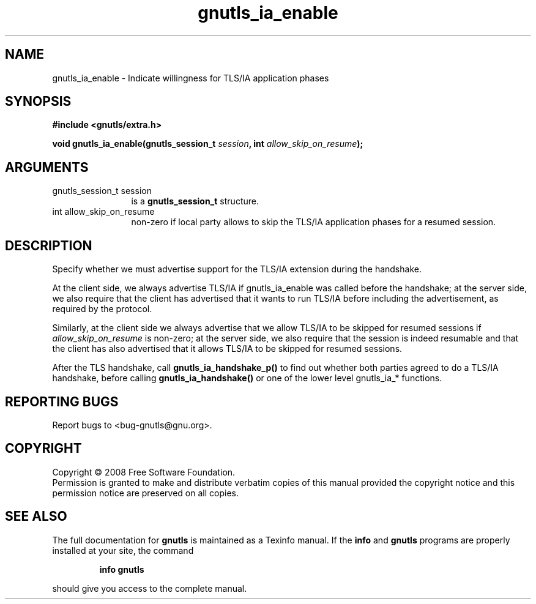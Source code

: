 .\" DO NOT MODIFY THIS FILE!  It was generated by gdoc.
.TH "gnutls_ia_enable" 3 "2.6.4" "gnutls" "gnutls"
.SH NAME
gnutls_ia_enable \- Indicate willingness for TLS/IA application phases
.SH SYNOPSIS
.B #include <gnutls/extra.h>
.sp
.BI "void gnutls_ia_enable(gnutls_session_t " session ", int " allow_skip_on_resume ");"
.SH ARGUMENTS
.IP "gnutls_session_t session" 12
is a \fBgnutls_session_t\fP structure.
.IP "int allow_skip_on_resume" 12
non-zero if local party allows to skip the
TLS/IA application phases for a resumed session.
.SH "DESCRIPTION"
Specify whether we must advertise support for the TLS/IA extension
during the handshake.

At the client side, we always advertise TLS/IA if gnutls_ia_enable
was called before the handshake; at the server side, we also
require that the client has advertised that it wants to run TLS/IA
before including the advertisement, as required by the protocol.

Similarly, at the client side we always advertise that we allow
TLS/IA to be skipped for resumed sessions if \fIallow_skip_on_resume\fP
is non\-zero; at the server side, we also require that the session
is indeed resumable and that the client has also advertised that it
allows TLS/IA to be skipped for resumed sessions.

After the TLS handshake, call \fBgnutls_ia_handshake_p()\fP to find out
whether both parties agreed to do a TLS/IA handshake, before
calling \fBgnutls_ia_handshake()\fP or one of the lower level gnutls_ia_*
functions.
.SH "REPORTING BUGS"
Report bugs to <bug-gnutls@gnu.org>.
.SH COPYRIGHT
Copyright \(co 2008 Free Software Foundation.
.br
Permission is granted to make and distribute verbatim copies of this
manual provided the copyright notice and this permission notice are
preserved on all copies.
.SH "SEE ALSO"
The full documentation for
.B gnutls
is maintained as a Texinfo manual.  If the
.B info
and
.B gnutls
programs are properly installed at your site, the command
.IP
.B info gnutls
.PP
should give you access to the complete manual.
